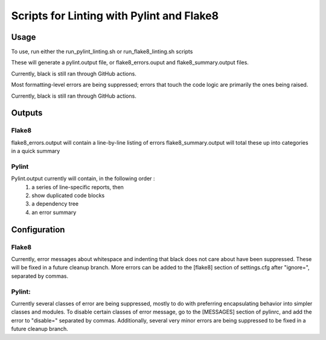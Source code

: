 ##########################################
Scripts for Linting with Pylint and Flake8
##########################################

Usage
======

To use, run either the run_pylint_linting.sh or run_flake8_linting.sh scripts

These will generate a pylint.output file, or flake8_errors.ouput and flake8_summary.output files.

Currently, black is still ran through GitHub actions.

Most formatting-level errors are being suppressed; errors that touch the code logic are primarily the ones being raised.

Currently, black is still ran through GitHub actions.



Outputs
=======

Flake8
------
flake8_errors.output will contain a line-by-line listing of errors
flake8_summary.output will total these up into categories in a quick summary

Pylint
------
Pylint.output currently will contain, in the following order :
	1.  a series of line-specific reports, then 
	2.  show duplicated code blocks 
	3.  a dependency tree 
	4.  an error summary



Configuration
=============
Flake8
------

Currently, error messages about whitespace and indenting that black does not care about have been suppressed.  
These will be fixed in a future cleanup branch.
More errors can be added to the [flake8] section of settings.cfg after "ignore=", separated by commas.

Pylint:
-------
Currently several classes of error are being suppressed, mostly to do with preferring encapsulating behavior into simpler classes and modules.
To disable certain classes of error message, go to the [MESSAGES] section of pylinrc, and add the error to "disable=" separated by commas.
Additionally, several very minor errors are being suppressed to be fixed in a future cleanup branch.

